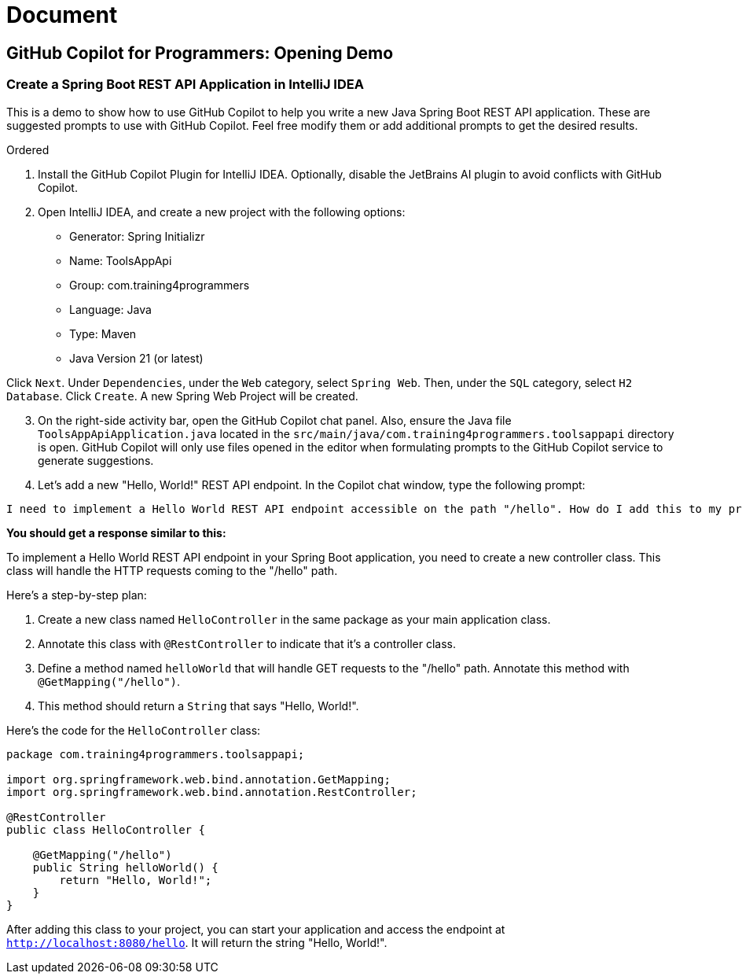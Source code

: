 = Document
:docinfo: shared

== GitHub Copilot for Programmers: Opening Demo

===  Create a Spring Boot REST API Application in IntelliJ IDEA

This is a demo to show how to use GitHub Copilot to help you write a new Java Spring Boot REST API application. These are suggested prompts to use with GitHub Copilot. Feel free modify them or add additional prompts to get the desired results.

.Ordered
. Install the GitHub Copilot Plugin for IntelliJ IDEA. Optionally, disable the JetBrains AI plugin to avoid conflicts with GitHub Copilot.
. Open IntelliJ IDEA, and create a new project with the following options:

- Generator: Spring Initializr
- Name: ToolsAppApi
- Group: com.training4programmers
- Language: Java
- Type: Maven
- Java Version 21 (or latest)

[.indent]
Click `Next`.  Under `Dependencies`, under the `Web` category, select `Spring Web`. Then, under the `SQL` category, select `H2 Database`. Click `Create`. A new Spring Web Project will be created.

[start=3]
. On the right-side activity bar, open the GitHub Copilot chat panel. Also, ensure the Java file `ToolsAppApiApplication.java` located in the `src/main/java/com.training4programmers.toolsappapi` directory is open. GitHub Copilot will only use files opened in the editor when formulating prompts to the GitHub Copilot service to generate suggestions.

. Let's add a new "Hello, World!" REST API endpoint. In the Copilot chat window, type the following prompt:

[source,text,width=60]
----
I need to implement a Hello World REST API endpoint accessible on the path "/hello". How do I add this to my project?
----

**You should get a response similar to this:**

To implement a Hello World REST API endpoint in your Spring Boot application, you need to create a new controller class. This class will handle the HTTP requests coming to the "/hello" path.

Here's a step-by-step plan:

1. Create a new class named `HelloController` in the same package as your main application class.
2. Annotate this class with `@RestController` to indicate that it's a controller class.
3. Define a method named `helloWorld` that will handle GET requests to the "/hello" path. Annotate this method with `@GetMapping("/hello")`.
4. This method should return a `String` that says "Hello, World!".

Here's the code for the `HelloController` class:

[source,java]
----
package com.training4programmers.toolsappapi;

import org.springframework.web.bind.annotation.GetMapping;
import org.springframework.web.bind.annotation.RestController;

@RestController
public class HelloController {

    @GetMapping("/hello")
    public String helloWorld() {
        return "Hello, World!";
    }
}
----
After adding this class to your project, you can start your application and access the endpoint at `http://localhost:8080/hello`. It will return the string "Hello, World!".  
